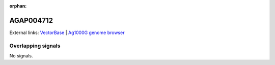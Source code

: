 :orphan:

AGAP004712
=============







External links:
`VectorBase <https://www.vectorbase.org/Anopheles_gambiae/Gene/Summary?g=AGAP004712>`_ |
`Ag1000G genome browser <https://www.malariagen.net/apps/ag1000g/phase1-AR3/index.html?genome_region=2L:2506572-2507341#genomebrowser>`_

Overlapping signals
-------------------



No signals.


